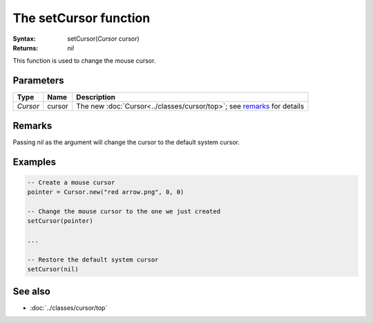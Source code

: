 The setCursor function
======================

:Syntax: setCursor(*Cursor* cursor)
:Returns: *nil*

This function is used to change the mouse cursor.


Parameters
^^^^^^^^^^

+----------+--------+------------------------------------------------------------------------+
| Type     | Name   | Description                                                            |
+==========+========+========================================================================+
| *Cursor* | cursor | The new :doc:`Cursor<../classes/cursor/top>`; see remarks_ for details |
+----------+--------+------------------------------------------------------------------------+


Remarks
^^^^^^^

Passing *nil* as the argument will change the cursor to the default system cursor.


Examples
^^^^^^^^

.. code-block:: lua

    -- Create a mouse cursor
    pointer = Cursor.new("red arrow.png", 0, 0)

    -- Change the mouse cursor to the one we just created
    setCursor(pointer)

    ...

    -- Restore the default system cursor
    setCursor(nil)


See also
^^^^^^^^

* :doc:`../classes/cursor/top`